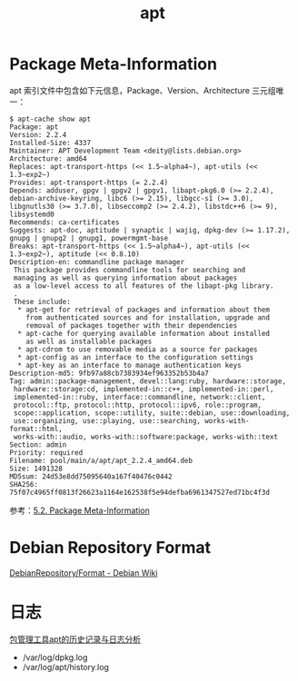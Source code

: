 :PROPERTIES:
:ID:       977F0C47-D71D-4AFB-8D28-77A4C9D76C78
:END:
#+TITLE: apt

* Package Meta-Information
  apt 索引文件中包含如下元信息，Package、Version、Architecture 三元组唯一：
  #+begin_example
    $ apt-cache show apt
    Package: apt
    Version: 2.2.4
    Installed-Size: 4337
    Maintainer: APT Development Team <deity@lists.debian.org>
    Architecture: amd64
    Replaces: apt-transport-https (<< 1.5~alpha4~), apt-utils (<< 1.3~exp2~)
    Provides: apt-transport-https (= 2.2.4)
    Depends: adduser, gpgv | gpgv2 | gpgv1, libapt-pkg6.0 (>= 2.2.4), debian-archive-keyring, libc6 (>= 2.15), libgcc-s1 (>= 3.0), libgnutls30 (>= 3.7.0), libseccomp2 (>= 2.4.2), libstdc++6 (>= 9), libsystemd0
    Recommends: ca-certificates
    Suggests: apt-doc, aptitude | synaptic | wajig, dpkg-dev (>= 1.17.2), gnupg | gnupg2 | gnupg1, powermgmt-base
    Breaks: apt-transport-https (<< 1.5~alpha4~), apt-utils (<< 1.3~exp2~), aptitude (<< 0.8.10)
    Description-en: commandline package manager
     This package provides commandline tools for searching and
     managing as well as querying information about packages
     as a low-level access to all features of the libapt-pkg library.
     .
     These include:
      ,* apt-get for retrieval of packages and information about them
        from authenticated sources and for installation, upgrade and
        removal of packages together with their dependencies
      ,* apt-cache for querying available information about installed
        as well as installable packages
      ,* apt-cdrom to use removable media as a source for packages
      ,* apt-config as an interface to the configuration settings
      ,* apt-key as an interface to manage authentication keys
    Description-md5: 9fb97a88cb7383934ef963352b53b4a7
    Tag: admin::package-management, devel::lang:ruby, hardware::storage,
     hardware::storage:cd, implemented-in::c++, implemented-in::perl,
     implemented-in::ruby, interface::commandline, network::client,
     protocol::ftp, protocol::http, protocol::ipv6, role::program,
     scope::application, scope::utility, suite::debian, use::downloading,
     use::organizing, use::playing, use::searching, works-with-format::html,
     works-with::audio, works-with::software:package, works-with::text
    Section: admin
    Priority: required
    Filename: pool/main/a/apt/apt_2.2.4_amd64.deb
    Size: 1491328
    MD5sum: 24d53e8dd75095640a167f40476c0442
    SHA256: 75f07c4965ff0813f26623a1164e162538f5e94defba6961347527ed71bc4f3d
  #+end_example

  参考：[[https://debian-handbook.info/browse/stable/sect.package-meta-information.html][5.2. Package Meta-Information]]

* Debian Repository Format
  [[https://wiki.debian.org/DebianRepository/Format#Duplicate_Packages][DebianRepository/Format - Debian Wiki]]


* 日志
  [[https://www.codeplayer.org/Blog/%E5%8C%85%E7%AE%A1%E7%90%86%E5%B7%A5%E5%85%B7apt%E7%9A%84%E5%8E%86%E5%8F%B2%E8%AE%B0%E5%BD%95%E4%B8%8E%E6%97%A5%E5%BF%97%E5%88%86%E6%9E%90.html][包管理工具apt的历史记录与日志分析]]
  + /var/log/dpkg.log
  + /var/log/apt/history.log

